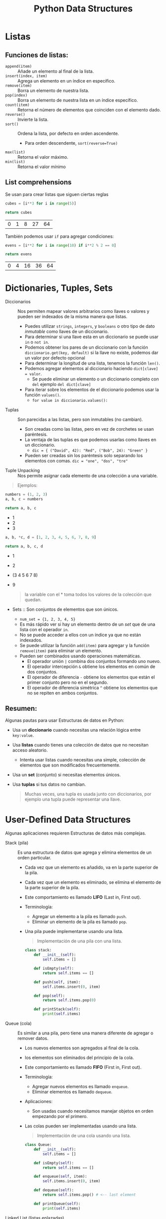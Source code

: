 #+title: Python Data Structures
#+startup: showeverything

* Listas
** Funciones de listas:
- =append(item)= :: Añade un elemento al final de la lista.
- =insert(index, item)= :: Agrega un elemento en un índice en específico.
- =remove(item)= :: Borra un elemento de nuestra lista.
- =pop(index)= :: Borra un elemento de nuestra lista en un índice específico.
- =count(item)= :: Retorna el número de elementos que coinciden con el elemento dado.
- =reverse()= :: Invierte la lista.
- =sort()= :: Ordena la lista, por defecto en orden ascendente.
  + Para orden descendente, =sort(reverse=True)=
- =max(list)= :: Retorna el valor máximo.
- =min(list)= :: Retorna el valor mínimo
** List comprehensions
Se usan para crear listas que siguen ciertas reglas
#+begin_src python :results table :exports both
cubes = [i**3 for i in range(5)]

return cubes
#+end_src

#+RESULTS:
| 0 | 1 | 8 | 27 | 64 |

También podemos usar =if= para agregar condiciones:

#+begin_src python :results table :exports both
evens = [i**2 for i in range(10) if i**2 % 2 == 0]

return evens
#+end_src

#+RESULTS:
| 0 | 4 | 16 | 36 | 64 |

* Dictionaries, Tuples, Sets
- Diccionarios :: Nos permiten mapear valores arbitrarios como llaves o valores y pueden ser indexados de la misma manera que listas.
  + Puedes utilizar =strings=, =integers=, y =booleans= o otro tipo de dato /inmutable/ como llaves de un diccionario.
  + Para determinar si una llave esta en un diccionario se puede usar =in= o =not in=.
  + Podemos obtener los pares de un diccionario con la función =diccionario.get(key, default)= si la llave no existe,
    podemos dar un valor por defecto opcional
  + Para determinar la longitud de una lista, tenemos la función =len()=.
  + Podemos agregar elementos al diccionario haciendo =dict[clave] = valor=.
    - Se puede eliminar un elemento o un diccionario completo con =del= ejemplo =del dict[clave]=
  + Para iterar sobre los elementos de el diccionario podemos usar la función =values()=.
    - =for value in diccionario.values():=
- Tuplas :: Son parecidas a las listas, pero son inmutables (no cambian).
  + Son creadas como las listas, pero en vez de corchetes se usan paréntesis.
  + La ventaja de las tuplas es que podemos usarlas como llaves en un diccionario.
    - =dic = { ("David", 42): "Red", ("Bob", 24): "Green" }=
  + Pueden ser creadas sin los paréntesis solo separando los elementos con comas. =dic = "one", "dos", "tre"=
- Tuple Unpacking :: Nos permite asignar cada elemento de una colección a una variable.

#+begin_quote
  Ejemplos:
#+end_quote

 #+begin_src python :results list :exports both
numbers = (1, 2, 3)
a, b, c = numbers

return a, b, c
 #+end_src

 #+RESULTS:
 - 1
 - 2
 - 3

#+begin_src python :results list :exports both
a, b, *c, d = [1, 2, 3, 4, 5, 6, 7, 8, 9]

return a, b, c, d
#+end_src

#+RESULTS:
- 1
- 2
- (3 4 5 6 7 8)
- 9

 #+begin_quote
la variable con el * toma todos los valores de la colección que quedan.
 #+end_quote


- Sets :: Son conjuntos de elementos que son únicos.
  + =num_set = {1, 2, 3, 4, 5}=
  + Es más rápido ver si hay un elemento dentro de un /set/ que de una lista con el operador =in=.
  + No se puede acceder a ellos con un índice ya que no están indexados.
  + Se puede utilizar la función =add(item)= para agregar y la función =remove(item)= para eliminar un elemento.
  + Pueden ser combinados usando operaciones matemáticas.
    - El operador unión =|= combina dos conjuntos formando uno nuevo.
    - El operador intercepción =&= obtiene los elementos en común de dos conjuntos.
    - El operador de diferencia =-= obtiene los elementos que están el primer conjunto pero no en el segundo.
    - El operador de diferencia simétrica =^= obtiene los elementos que no se repiten en ambos conjuntos.

** Resumen:
Algunas pautas para usar Estructuras de datos en Python:
- Usa un *diccionario* cuando necesitas una relación lógica entre =key:value=.
- Usa *listas* cuando tienes una colección de datos que no necesitan acceso aleatorio.
  + Intenta usar listas cuando necesitas una simple, colección de elementos que son
    modificados frecuentemente.
- Usa un *set* (conjunto) si necesitas elementos únicos.
- Usa *tuplas* si tus datos no cambian.

 #+begin_quote
Muchas veces, una tupla es usada junto con diccionarios, por ejemplo una tupla puede representar una llave.
 #+end_quote

* User-Defined Data Structures
Algunas aplicaciones requieren Estructuras de datos más complejas.
- Stack (pila) :: Es una estructura de datos que agrega y elimina elementos de un orden particular.
  + Cada vez que un elemento es añadido, va en la parte superior de la pila.
  + Cada vez que un elemento es eliminado, se elimina el elemento de la parte superior de la pila.
  + Este comportamiento es llamado *LIFO* (Last in, First out).
  + Terminología:
    - Agregar un elemento a la pila es llamado =push=.
    - Eliminar un elemento de la pila es llamado =pop=.
  + Una pila puede implementarse usando una lista.

   #+begin_quote
Implementación de una pila con una lista.
   #+end_quote

   #+begin_src python
class stack:
    def __init__(self):
        self.items = []

    def isEmpty(self):
        return self.items == []

    def push(self, item):
        self.items.insert(0, item)

    def pop(self):
        return self.items.pop(0)

    def printStack(self):
        print(self.items)
   #+end_src

- Queue (cola) :: Es similar a una pila, pero tiene una manera diferente de agregar o remover datos.
  + Los nuevos elementos son agregados al final de la cola.
  + los elementos son eliminados del principio de la cola.
  + Este comportamiento es llamado *FIFO* (First in, First out).
  + Terminología:
    - Agregar nuevos elementos es llamado =enqueue=.
    - Eliminar elementos es llamado =dequeue=.
  + Aplicaciones:
    - Son usadas cuando necesitamos manejar objetos en orden empezando por el primero.
  + Las colas pueden ser implementadas usando una lista.

    #+begin_quote
Implementación de una cola usando una lista.
   #+end_quote

    #+begin_src python
  class Queue:
      def __init__(self):
          self.items = []

      def isEmpty(self):
          return self.items == []

      def enqueue(self, item):
          self.items.insert(0, item)

      def dequeue(self):
          return self.items.pop() # <-- last element

      def printQueue(self):
          print(self.items)
    #+end_src

- Linked List (listas enlazadas) :: Son una secuencia de nodos en los cuales cada nodo guarda su información
  y un enlace al siguiente nodo formando una cadena.
  + El primer nodo es llamado =head= y es usado como el inicio de cualquier iteración en la lista.
  + El último nodo debe de llevar su enlace apuntando a nada para determinar el fin de la lista.
  + A diferencia de las pilas o las colas, uno puede insertar elementos en cualquier lugar de la lista enlazada.
  + Aplicaciones:
    - Son útiles cuando la información esta enlazada, por ejemplo en un undo/redo.
  + Las listas enlazadas pueden usarse para implementar otras estructuras de datos como
    pilas, colas y grafos.

    #+begin_quote
Implementación de una lista enlazada.
    #+end_quote

    #+begin_src python :exports both :results output
class Node:
    def __init__(self, data, next):
        self.data = data
        self.next = next

class LinkedList:
    def __init__(self):
        self.head = None

    def addAtFront(self, data):
        self.head = Node(data, self.head)

    def addAtEnd(self, data):
        if not self.head:
            self.head = Node(data, None)
            return
        curr = self.head
        while curr.next:
            curr = curr.next
        curr.next = Node(data, None)

    def getLastNode(self):
        n = self.head
        while(n.next != None):
            n = n.next
        return n.data

    def isEmpty(self):
        return self.head == None

    def printList(self):
        n = self.head
        while n != None:
            print(n.data, end = " => ")
            n = n.next

s = LinkedList()
s.addAtFront(5)
s.addAtEnd(8)
s.addAtFront(9)

s.printList()
print()
print(s.getLastNode())
    #+end_src

    #+RESULTS:
    : 9 => 5 => 8 =>
    : 8

- Graph (grafos) :: Son un conjunto de nodos conectados donde cada nodo es llamado vértice (vertex) y las conexiones entre dos son llamados bordes (edge).
  + Un grafo puede representarse usando una matriz cuadrada, esta es llamada matriz de adyacencia (Adjaciency Matriz).
    - Cada elemento indica los bordes, 0 indica que no hay borde, y 1 indica un borde.
    - Las columnas y filas representan los vértices.

     #+begin_example
0 1 1
1 0 0
1 0 0
     #+end_example

     #+begin_quote
     La matriz de ejemplo representa un grafo de 3 vértices (por esa razón es 3x3)
     #+end_quote

      - Los 1s representan los los bordes, hay dos bordes, el primero esta conectado el segundo y el tercero.
      - Hay 4 1s en la matriz, debido a que el nodo A esta conectado con B, entonces B esta conectado con A.

       #+begin_quote
       Implementación de un grafo usando una matriz de adyacencia.
       #+end_quote

        #+begin_src python :exports both :results output
    class Graph():
        def __init__(self, size):
            self.adj = [ [0] * size for i in range(size)]
            self.size = size

        def addEdge(self, orig, dest):
            if orig > self.size or dest > self.size or orig < 0 or dest < 0:
                print("Elemento invalido")
            else:
                self.adj[orig-1][dest-1] = 1
                self.adj[dest-1][orig-1] = 1

        def removeEdge(self, orig, dest):
            if orig > self.size or dest > self.size or orig < 0 or dest < 0:
                print("Elemento invalido")
            else:
                self.adj[orig-1][dest-1] = 0
                self.adj[dest-1][orig-1] = 0

        def display(self):
            for row in self.adj:
                for val in row:
                    print('{:4}'.format(val),end="")
                print()

    G = Graph(4)
    G.addEdge(1, 3)
    G.addEdge(3, 4)
    G.addEdge(2, 4)
    G.display()
        #+end_src

        #+RESULTS:
        :    0   0   1   0
        :    0   0   0   1
        :    1   0   0   1
        :    0   1   1   0

    - Guardamos la matriz en un arreglo de dos dimensiones.
    - El método =__init__= crea una matriz =adj= con el tamaño solicitado e inicializa los valores con 0.
    - El método =addEdge()= crea un borde poniendo sus respectivos valores a 1.
    - El método =removeEdge()= pone los valores en 0.

    #+begin_quote
    [[https://github.com/Fwxzxh/IA/blob/main/Sem_5/rutas.py][Implementación]] de un grafo con listas de adyaciencia
    #+end_quote

